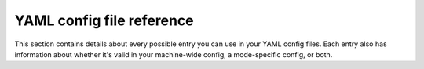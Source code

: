 YAML config file reference
==========================

This section contains details about every possible entry you can use in your
YAML config files. Each entry also has information about whether it's valid in
your machine-wide config, a mode-specific config, or both.

.. toctree ::
   :maxdepth: 1

   accelerometers: <accelerometers>
   accruals: <accruals>
   assets: <assets>
   auditor: <auditor>
   autofire_coils: <autofire_coils>
   ball_devices: <ball_devices>
   ball_locks: <ball_locks>
   ball_saves: <ball_saves>
   bcp: <bcp>
   bcp_player: <bcp_player>
   coil_player: <coil_player>
   coils: <coils>
   color_correction_profile: <color_correction_profile>
   config_player_common: <config_player_common>
   control_events: <control_events>
   credits: <credits>
   displays: <displays>
   diverters: <diverters>
   driver_enabled: <driver_enabled>
   drop_target_banks: <drop_target_banks>
   drop_targets: <drop_targets>
   event_player: <event_player>
   fadecandy: <fadecandy>
   fast: <fast>
   flasher_player: <flasher_player>
   flashers: <flashers>
   flippers: <flippers>
   game: <game>
   gi_player: <gi_player>
   gis: <gis>
   hardware: <hardware>
   high_score: <high_score>
   images: <images>
   led_player: <led_player>
   led_settings: <led_settings>
   leds: <leds>
   light_player: <light_player>
   logic_block: <logic_block>
   machine: <machine>
   matrix_lights: <matrix_lights>
   mode: <mode>
   multiballs: <multiballs>
   osc: <osc>
   p3_roc: <p3_roc>
   p_roc: <p_roc>
   physical_dmd: <physical_dmd>
   physical_rgb_dmd: <physical_rgb_dmd>
   playfield_transfers: <playfield_transfers>
   playfields: <playfields>
   random_event_player: <random_event_player>
   score_reel_groups: <score_reel_groups>
   score_reels: <score_reels>
   script_player: <script_player>
   scripts: <scripts>
   servo_controllers: <servo_controllers>
   servos: <servos>
   shot_groups: <shot_groups>
   shot_profiles: <shot_profiles>
   shots: <shots>
   show_player: <show_player>
   show_step: <show_step>
   slide_player: <slide_player>
   slides: <slides>
   smartmatrix: <smartmatrix>
   snux: <snux>
   sound_player: <sound_player>
   sound_system: <sound_system>
   sounds: <sounds>
   switch_player: <switch_player>
   switches: <switches>
   system11: <system11>
   text_styles: <text_styles>
   tilt: <tilt>
   timers: <timers>
   transitions: <transitions>
   trigger_player: <trigger_player>
   videos: <videos>
   widget_player: <widget_player>
   widgets: <widgets>
   window: <window>
